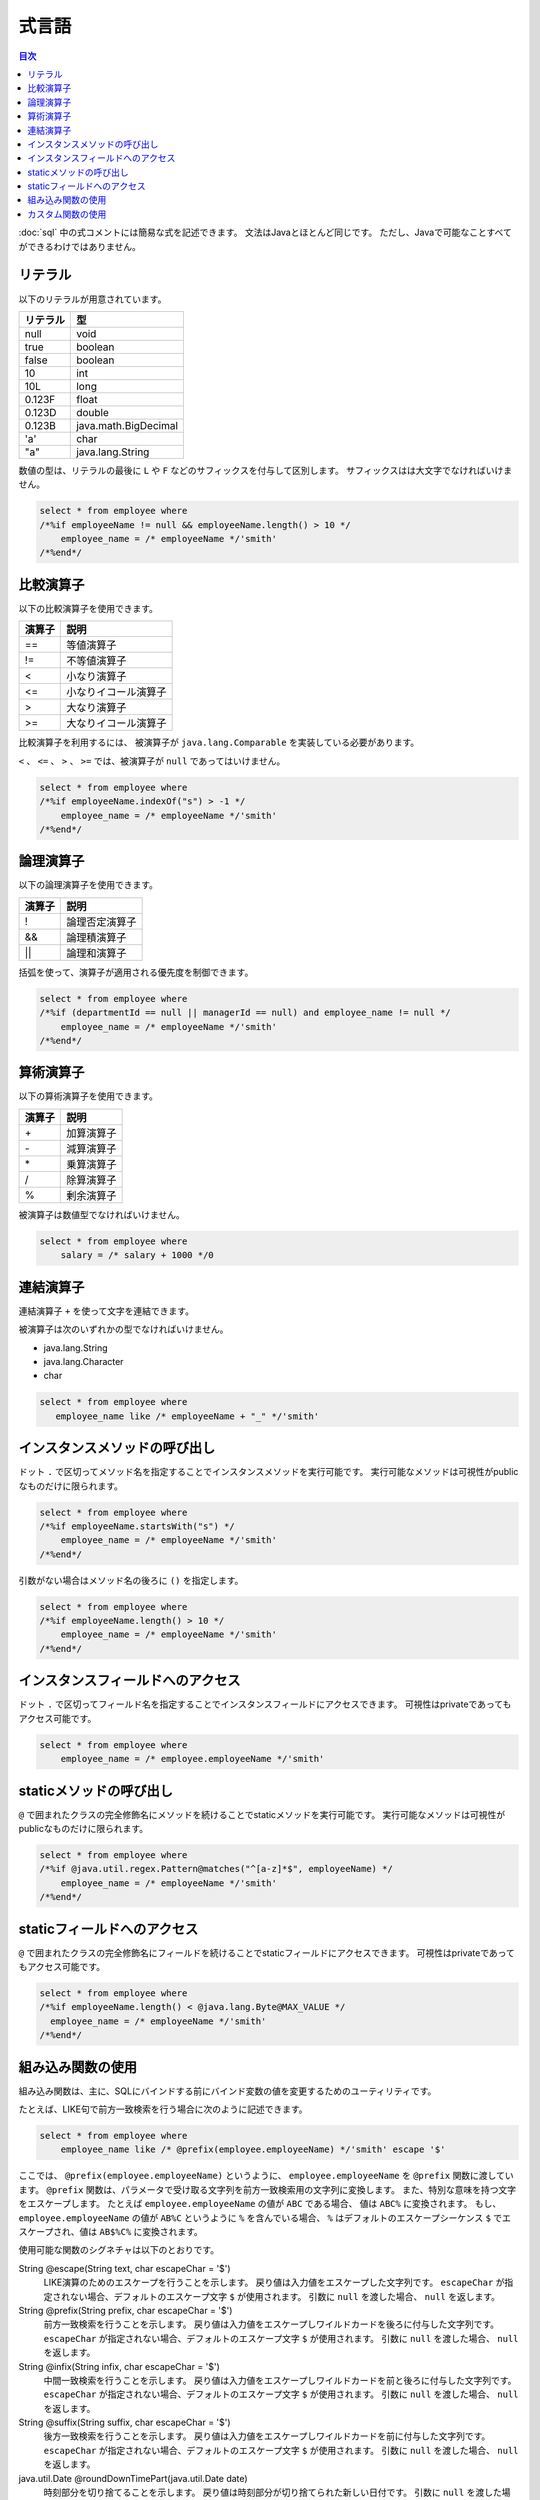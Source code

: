 ======
式言語
======

.. contents:: 目次
   :depth: 3

:doc:`sql` 中の式コメントには簡易な式を記述できます。
文法はJavaとほとんど同じです。
ただし、Javaで可能なことすべてができるわけではありません。

リテラル
========

以下のリテラルが用意されています。

+----------+----------------------+
| リテラル | 型                   |
+==========+======================+
| null     | void                 |
+----------+----------------------+
| true     | boolean              |
+----------+----------------------+
| false    | boolean              |
+----------+----------------------+
| 10       | int                  |
+----------+----------------------+
| 10L      | long                 |
+----------+----------------------+
| 0.123F   | float                |
+----------+----------------------+
| 0.123D   | double               |
+----------+----------------------+
| 0.123B   | java.math.BigDecimal |
+----------+----------------------+
| 'a'      | char                 |
+----------+----------------------+
| "a"      | java.lang.String     |
+----------+----------------------+

数値の型は、リテラルの最後に ``L`` や ``F`` などのサフィックスを付与して区別します。 
サフィックスはは大文字でなければいけません。

.. code-block:: sql

  select * from employee where 
  /*%if employeeName != null && employeeName.length() > 10 */
      employee_name = /* employeeName */'smith'
  /*%end*/

比較演算子
==========

以下の比較演算子を使用できます。

+--------+------------------------+
| 演算子 |   説明                 |
+========+========================+
| ==     |   等値演算子           |
+--------+------------------------+
| !=     |   不等値演算子         |
+--------+------------------------+
| <      |   小なり演算子         |
+--------+------------------------+
| <=     |   小なりイコール演算子 |
+--------+------------------------+
| >      |   大なり演算子         |
+--------+------------------------+
| >=     |   大なりイコール演算子 |
+--------+------------------------+

比較演算子を利用するには、 被演算子が ``java.lang.Comparable`` を実装している必要があります。

``<`` 、 ``<=`` 、 ``>`` 、 ``>=`` では、被演算子が ``null`` であってはいけません。

.. code-block:: sql

  select * from employee where 
  /*%if employeeName.indexOf("s") > -1 */
      employee_name = /* employeeName */'smith'
  /*%end*/

論理演算子
==========

以下の論理演算子を使用できます。

========= ====================
演算子    説明
========= ====================
!         論理否定演算子
&&        論理積演算子
||        論理和演算子
========= ====================

括弧を使って、演算子が適用される優先度を制御できます。

.. code-block:: sql

  select * from employee where 
  /*%if (departmentId == null || managerId == null) and employee_name != null */
      employee_name = /* employeeName */'smith'
  /*%end*/

算術演算子
==========

以下の算術演算子を使用できます。

+--------+---------------+
| 演算子 |    説明       |
+========+===============+
| \+     |    加算演算子 |
+--------+---------------+
| \-     |    減算演算子 |
+--------+---------------+
| \*     |    乗算演算子 |
+--------+---------------+
| /      |    除算演算子 |
+--------+---------------+
| %      |    剰余演算子 |
+--------+---------------+

被演算子は数値型でなければいけません。

.. code-block:: sql

  select * from employee where 
      salary = /* salary + 1000 */0

連結演算子
==============

連結演算子 ``+`` を使って文字を連結できます。

被演算子は次のいずれかの型でなければいけません。

* java.lang.String
* java.lang.Character
* char

.. code-block:: sql

  select * from employee where 
     employee_name like /* employeeName + "_" */'smith'

インスタンスメソッドの呼び出し
==============================

ドット ``.`` で区切ってメソッド名を指定することでインスタンスメソッドを実行可能です。
実行可能なメソッドは可視性がpublicなものだけに限られます。

.. code-block:: sql

  select * from employee where 
  /*%if employeeName.startsWith("s") */
      employee_name = /* employeeName */'smith'
  /*%end*/

引数がない場合はメソッド名の後ろに ``()`` を指定します。

.. code-block:: sql

  select * from employee where 
  /*%if employeeName.length() > 10 */ 
      employee_name = /* employeeName */'smith'
  /*%end*/

インスタンスフィールドへのアクセス
==================================

ドット ``.`` で区切ってフィールド名を指定することでインスタンスフィールドにアクセスできます。
可視性はprivateであってもアクセス可能です。

.. code-block:: sql

  select * from employee where 
      employee_name = /* employee.employeeName */'smith'

staticメソッドの呼び出し
========================

``@`` で囲まれたクラスの完全修飾名にメソッドを続けることでstaticメソッドを実行可能です。
実行可能なメソッドは可視性がpublicなものだけに限られます。

.. code-block:: sql

  select * from employee where 
  /*%if @java.util.regex.Pattern@matches("^[a-z]*$", employeeName) */
      employee_name = /* employeeName */'smith'
  /*%end*/

staticフィールドへのアクセス
============================

``@`` で囲まれたクラスの完全修飾名にフィールドを続けることでstaticフィールドにアクセスできます。
可視性はprivateであってもアクセス可能です。

.. code-block:: sql

  select * from employee where 
  /*%if employeeName.length() < @java.lang.Byte@MAX_VALUE */
    employee_name = /* employeeName */'smith'
  /*%end*/

組み込み関数の使用
==================

組み込み関数は、主に、SQLにバインドする前にバインド変数の値を変更するためのユーティリティです。

たとえば、LIKE句で前方一致検索を行う場合に次のように記述できます。

.. code-block:: sql

  select * from employee where 
      employee_name like /* @prefix(employee.employeeName) */'smith' escape '$'

ここでは、 ``@prefix(employee.employeeName)`` というように、 ``employee.employeeName`` 
を ``@prefix`` 関数に渡しています。
``@prefix`` 関数は、パラメータで受け取る文字列を前方一致検索用の文字列に変換します。
また、特別な意味を持つ文字をエスケープします。
たとえば ``employee.employeeName`` の値が ``ABC`` である場合、 値は ``ABC%`` に変換されます。
もし、 ``employee.employeeName`` の値が ``AB%C`` というように ``%`` を含んでいる場合、
``%`` はデフォルトのエスケープシーケンス ``$`` でエスケープされ、値は ``AB$%C%`` に変換されます。

使用可能な関数のシグネチャは以下のとおりです。

String @escape(String text, char escapeChar = '$')
  LIKE演算のためのエスケープを行うことを示します。
  戻り値は入力値をエスケープした文字列です。
  ``escapeChar`` が指定されない場合、デフォルトのエスケープ文字 ``$`` が使用されます。
  引数に ``null`` を渡した場合、 ``null`` を返します。

String @prefix(String prefix, char escapeChar = '$')
  前方一致検索を行うことを示します。
  戻り値は入力値をエスケープしワイルドカードを後ろに付与した文字列です。
  ``escapeChar`` が指定されない場合、デフォルトのエスケープ文字 ``$`` が使用されます。
  引数に ``null`` を渡した場合、 ``null`` を返します。

String @infix(String infix, char escapeChar = '$')
  中間一致検索を行うことを示します。
  戻り値は入力値をエスケープしワイルドカードを前と後ろに付与した文字列です。
  ``escapeChar`` が指定されない場合、デフォルトのエスケープ文字 ``$`` が使用されます。
  引数に ``null`` を渡した場合、 ``null`` を返します。

String @suffix(String suffix, char escapeChar = '$')
  後方一致検索を行うことを示します。
  戻り値は入力値をエスケープしワイルドカードを前に付与した文字列です。
  ``escapeChar`` が指定されない場合、デフォルトのエスケープ文字 ``$`` が使用されます。
  引数に ``null`` を渡した場合、 ``null`` を返します。

java.util.Date @roundDownTimePart(java.util.Date date)
  時刻部分を切り捨てることを示します。
  戻り値は時刻部分が切り捨てられた新しい日付です。
  引数に ``null`` を渡した場合、 ``null`` を返します。

java.sql.Date @roundDownTimePart(java.sql.Date date)
  時刻部分を切り捨てることを示します。
  戻り値は時刻部分が切り捨てられた新しい日付です。
  引数に ``null`` を渡した場合、 ``null`` を返します。

java.sql.Timestamp @roundDownTimePart(java.sql.Timestamp timestamp)
  時刻部分を切り捨てることを示します。
  戻り値は時刻部分が切り捨てられた新しいタイムスタンプです。
  引数に ``null`` を渡した場合、 ``null`` を返します。

java.util.Date @roundUpTimePart(java.util.Date date)
  時刻部分を切り上げることを示します。
  戻り値は時刻部分が切り上げられた新しい日付です。
  引数に ``null`` を渡した場合、 ``null`` を返します。

java.sql.Date @roundUpTimePart(java.sql.Date date)
  時刻部分を切り上げることを示します。
  戻り値は時刻部分が切り上げられた新しい日付です。
  引数に ``null`` を渡した場合、 ``null`` を返します。

java.sql.Timestamp @roundUpTimePart(java.sql.Timestamp timestamp)
  時刻部分を切り上げることを示します。
  戻り値は時刻部分が切り上げられた新しいタイムスタンプです。
  引数に ``null`` を渡した場合、 ``null`` を返します。

boolean @isEmpty(CharSequence charSequence)
  文字シーケンスが ``null`` 、もしくは文字シーケンスの長さが ``0`` の場合 ``true`` を返します。

boolean @isNotEmpty(CharSequence charSequence)
  文字シーケンスが ``null`` でない、かつ文字シーケンスの長さが ``0`` でない場合 ``true`` を返します。

boolean @isBlank(CharSequence charSequence)
  文字シーケンスが ``null`` 、もしくは文字シーケンスの長さが ``0`` 、
  もしくは文字シーケンスが空白だけから形成される場合 trueを返します。

boolean @isNotBlank(CharSequence charSequence)
  文字シーケンスが ``null`` でない、かつ文字シーケンスの長さが ``0`` でない、
  かつ文字シーケンスが空白だけで形成されない場合 ``true`` を返します。

これらの関数は、 ``org.seasar.doma.expr.ExpressionFunctions`` のメソッドに対応しています。

カスタム関数の使用
==================

関数を独自に定義し使用できます。

独自に定義した関数（カスタム関数）を使用するには次の設定が必要です。

* 関数は、 ``org.seasar.doma.expr.ExpressionFunctions`` を実装したクラスのメソッドとして定義する。
* メソッドはpublicなインスタンスメソッドとする。
* 作成したクラスは :doc:`annotation-processing` のオプションで登録する。
  オプションのキーは ``doma.expr.functions`` である。
* 作成したクラスのインスタンスを設定クラスのRDBMSの方言で使用する
  （Domaが提供するRDBMSの方言の実装はコンストラクタで ``ExpressionFunctions`` を受け取ることが可能）。

カスタム関数を呼び出すには、組み込み関数と同じように関数名の先頭に ``@`` をつけます。
たとえば、 ``myfunc`` という関数の呼び出しは次のように記述できます。

.. code-block:: sql

  select * from employee where 
      employee_name = /* @myfunc(employee.employeeName) */'smith'

